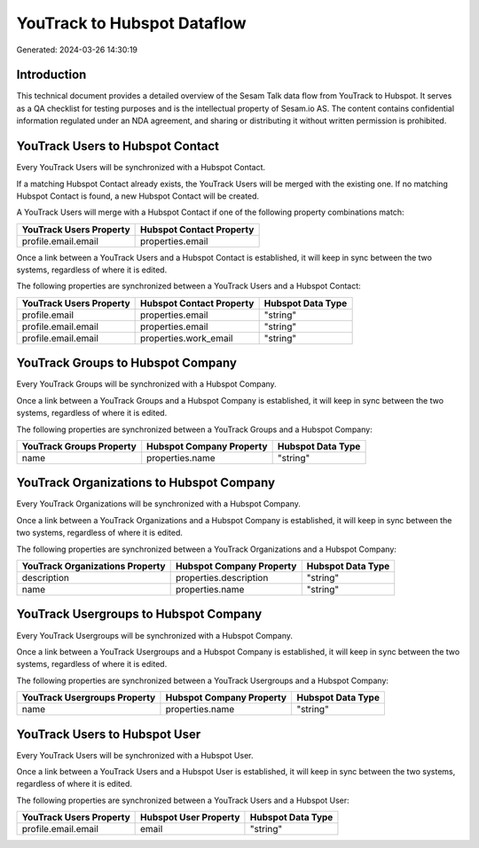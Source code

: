 ============================
YouTrack to Hubspot Dataflow
============================

Generated: 2024-03-26 14:30:19

Introduction
------------

This technical document provides a detailed overview of the Sesam Talk data flow from YouTrack to Hubspot. It serves as a QA checklist for testing purposes and is the intellectual property of Sesam.io AS. The content contains confidential information regulated under an NDA agreement, and sharing or distributing it without written permission is prohibited.

YouTrack Users to Hubspot Contact
---------------------------------
Every YouTrack Users will be synchronized with a Hubspot Contact.

If a matching Hubspot Contact already exists, the YouTrack Users will be merged with the existing one.
If no matching Hubspot Contact is found, a new Hubspot Contact will be created.

A YouTrack Users will merge with a Hubspot Contact if one of the following property combinations match:

.. list-table::
   :header-rows: 1

   * - YouTrack Users Property
     - Hubspot Contact Property
   * - profile.email.email
     - properties.email

Once a link between a YouTrack Users and a Hubspot Contact is established, it will keep in sync between the two systems, regardless of where it is edited.

The following properties are synchronized between a YouTrack Users and a Hubspot Contact:

.. list-table::
   :header-rows: 1

   * - YouTrack Users Property
     - Hubspot Contact Property
     - Hubspot Data Type
   * - profile.email
     - properties.email
     - "string"
   * - profile.email.email
     - properties.email
     - "string"
   * - profile.email.email
     - properties.work_email
     - "string"


YouTrack Groups to Hubspot Company
----------------------------------
Every YouTrack Groups will be synchronized with a Hubspot Company.

Once a link between a YouTrack Groups and a Hubspot Company is established, it will keep in sync between the two systems, regardless of where it is edited.

The following properties are synchronized between a YouTrack Groups and a Hubspot Company:

.. list-table::
   :header-rows: 1

   * - YouTrack Groups Property
     - Hubspot Company Property
     - Hubspot Data Type
   * - name
     - properties.name
     - "string"


YouTrack Organizations to Hubspot Company
-----------------------------------------
Every YouTrack Organizations will be synchronized with a Hubspot Company.

Once a link between a YouTrack Organizations and a Hubspot Company is established, it will keep in sync between the two systems, regardless of where it is edited.

The following properties are synchronized between a YouTrack Organizations and a Hubspot Company:

.. list-table::
   :header-rows: 1

   * - YouTrack Organizations Property
     - Hubspot Company Property
     - Hubspot Data Type
   * - description
     - properties.description
     - "string"
   * - name
     - properties.name
     - "string"


YouTrack Usergroups to Hubspot Company
--------------------------------------
Every YouTrack Usergroups will be synchronized with a Hubspot Company.

Once a link between a YouTrack Usergroups and a Hubspot Company is established, it will keep in sync between the two systems, regardless of where it is edited.

The following properties are synchronized between a YouTrack Usergroups and a Hubspot Company:

.. list-table::
   :header-rows: 1

   * - YouTrack Usergroups Property
     - Hubspot Company Property
     - Hubspot Data Type
   * - name
     - properties.name
     - "string"


YouTrack Users to Hubspot User
------------------------------
Every YouTrack Users will be synchronized with a Hubspot User.

Once a link between a YouTrack Users and a Hubspot User is established, it will keep in sync between the two systems, regardless of where it is edited.

The following properties are synchronized between a YouTrack Users and a Hubspot User:

.. list-table::
   :header-rows: 1

   * - YouTrack Users Property
     - Hubspot User Property
     - Hubspot Data Type
   * - profile.email.email
     - email
     - "string"

